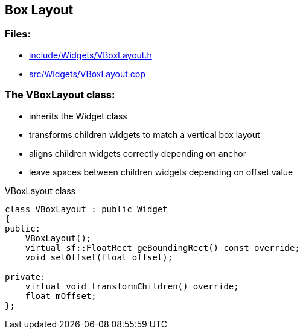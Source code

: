 == Box Layout

//link:widgets/boxLayout.adoc[boxLayout.adoc]

=== Files:

* link:../../include/Widgets/VBoxLayout.h[include/Widgets/VBoxLayout.h]

* link:../../src/Widgets/VBoxLayout.cpp[src/Widgets/VBoxLayout.cpp]

=== The VBoxLayout class:

* inherits the Widget class

* transforms children widgets to match a vertical box layout

* aligns children widgets correctly depending on anchor

* leave spaces between children widgets depending on offset value

.VBoxLayout class
[source, C++]
----
class VBoxLayout : public Widget
{
public:
    VBoxLayout();
    virtual sf::FloatRect geBoundingRect() const override;
    void setOffset(float offset);

private:
    virtual void transformChildren() override;
    float mOffset;
};
----
